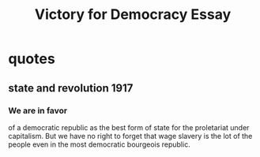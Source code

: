 #+TITLE: Victory for Democracy Essay
* quotes
** state and revolution 1917
*** We are in favor
of a democratic republic as the best form of state for the proletariat under capitalism. But we have no right
to forget that wage slavery is the lot of the people even in the most democratic bourgeois republic.
